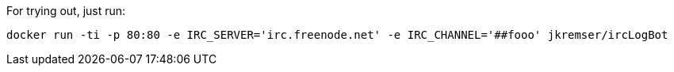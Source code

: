For trying out, just run:

```bash
docker run -ti -p 80:80 -e IRC_SERVER='irc.freenode.net' -e IRC_CHANNEL='##fooo' jkremser/ircLogBot
```
